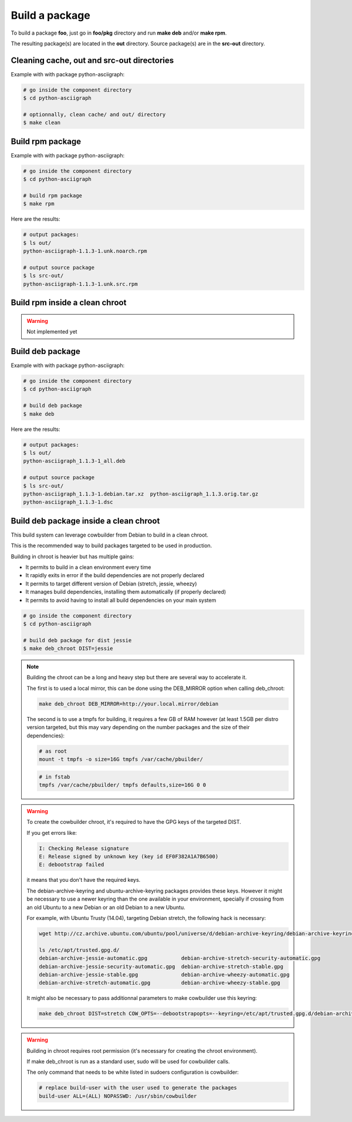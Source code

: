 Build a package
---------------

To build a package **foo**, just go in **foo/pkg** directory and run **make deb** and/or **make rpm**.

The resulting package(s) are located in the **out** directory. 
Source package(s) are in the **src-out** directory.

Cleaning cache, out and src-out directories
===========================================

Example with with package python-asciigraph:

.. sourcecode:: bash

    # go inside the component directory
    $ cd python-asciigraph

    # optionnally, clean cache/ and out/ directory
    $ make clean
 
Build rpm package
=================

Example with with package python-asciigraph:

.. sourcecode:: bash

    # go inside the component directory
    $ cd python-asciigraph
   
    # build rpm package
    $ make rpm
    
Here are the results:

.. sourcecode:: bash

    # output packages:
    $ ls out/
    python-asciigraph-1.1.3-1.unk.noarch.rpm
    
    # output source package
    $ ls src-out/
    python-asciigraph-1.1.3-1.unk.src.rpm

Build rpm inside a clean chroot
===============================

.. warning::

     Not implemented yet

Build deb package
=================

Example with with package python-asciigraph:

.. sourcecode:: bash

    # go inside the component directory
    $ cd python-asciigraph
    
    # build deb package
    $ make deb
    
Here are the results:

.. sourcecode:: bash

    # output packages:
    $ ls out/
    python-asciigraph_1.1.3-1_all.deb
    
    # output source package
    $ ls src-out/
    python-asciigraph_1.1.3-1.debian.tar.xz  python-asciigraph_1.1.3.orig.tar.gz
    python-asciigraph_1.1.3-1.dsc            

Build deb package inside a clean chroot
=======================================

This build system can leverage cowbuilder from Debian to build in a clean chroot.

This is the recommended way to build packages targeted to be used in production.

Building in chroot is heavier but has multiple gains:

* It permits to build in a clean environment every time
* It rapidly exits in error if the build dependencies are not properly declared
* It permits to target different version of Debian (stretch, jessie, wheezy)
* It manages build dependencies, installing them automatically (if properly declared)
* It permits to avoid having to install all build dependencies on your main system


.. sourcecode:: bash

   # go inside the component directory
   $ cd python-asciigraph

   # build deb package for dist jessie
   $ make deb_chroot DIST=jessie

.. note::

    Building the chroot can be a long and heavy step but there are several way to accelerate it.

    The first is to used a local mirror, this can be done using the DEB_MIRROR option when calling deb_chroot:

    .. sourcecode:: bash
        
        make deb_chroot DEB_MIRROR=http://your.local.mirror/debian

    The second is to use a tmpfs for building, it requires a few GB of RAM however (at least 1.5GB per distro
    version targeted, but this may vary depending on the number packages and the size of their dependencies):

    .. sourcecode:: bash

        # as root
        mount -t tmpfs -o size=16G tmpfs /var/cache/pbuilder/

    .. sourcecode:: bash

        # in fstab
        tmpfs /var/cache/pbuilder/ tmpfs defaults,size=16G 0 0

.. warning::

    To create the cowbuilder chroot, it's required to have the GPG keys of the targeted DIST.

    If you get errors like:

    .. sourcecode:: bash

        I: Checking Release signature
        E: Release signed by unknown key (key id EF0F382A1A7B6500)
        E: debootstrap failed

    it means that you don't have the required keys.

    The debian-archive-keyring and ubuntu-archive-keyring packages provides these keys. However
    it might be necessary to use a newer keyring than the one available in your environment, specially
    if crossing from an old Ubuntu to a new Debian or an old Debian to a new Ubuntu.

    For example, with Ubuntu Trusty (14.04), targeting Debian stretch, the following hack is necessary:

    .. sourcecode:: bash

        wget http://cz.archive.ubuntu.com/ubuntu/pool/universe/d/debian-archive-keyring/debian-archive-keyring_2017.5_all.deb && sudo dpkg -i debian-archive-keyring_2017.5_all.deb

        ls /etc/apt/trusted.gpg.d/
        debian-archive-jessie-automatic.gpg           debian-archive-stretch-security-automatic.gpg
        debian-archive-jessie-security-automatic.gpg  debian-archive-stretch-stable.gpg
        debian-archive-jessie-stable.gpg              debian-archive-wheezy-automatic.gpg
        debian-archive-stretch-automatic.gpg          debian-archive-wheezy-stable.gpg

    It might also be necessary to pass additionnal parameters to make cowbuilder use this keyring:

    .. sourcecode:: bash

        make deb_chroot DIST=stretch COW_OPTS=--debootstrapopts=--keyring=/etc/apt/trusted.gpg.d/debian-archive-stretch-stable.gpg

.. warning::

    Building in chroot requires root permission (it's necessary for creating the chroot environment).

    If make deb_chroot is run as a standard user, sudo will be used for cowbuilder calls.

    The only command that needs to be white listed in sudoers configuration is cowbuilder:

    .. sourcecode:: bash

        # replace build-user with the user used to generate the packages
        build-user ALL=(ALL) NOPASSWD: /usr/sbin/cowbuilder
